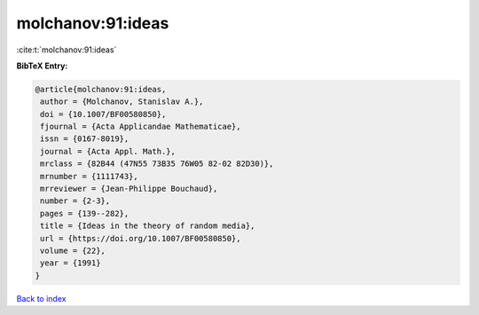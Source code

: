 molchanov:91:ideas
==================

:cite:t:`molchanov:91:ideas`

**BibTeX Entry:**

.. code-block:: bibtex

   @article{molchanov:91:ideas,
    author = {Molchanov, Stanislav A.},
    doi = {10.1007/BF00580850},
    fjournal = {Acta Applicandae Mathematicae},
    issn = {0167-8019},
    journal = {Acta Appl. Math.},
    mrclass = {82B44 (47N55 73B35 76W05 82-02 82D30)},
    mrnumber = {1111743},
    mrreviewer = {Jean-Philippe Bouchaud},
    number = {2-3},
    pages = {139--282},
    title = {Ideas in the theory of random media},
    url = {https://doi.org/10.1007/BF00580850},
    volume = {22},
    year = {1991}
   }

`Back to index <../By-Cite-Keys.rst>`_
